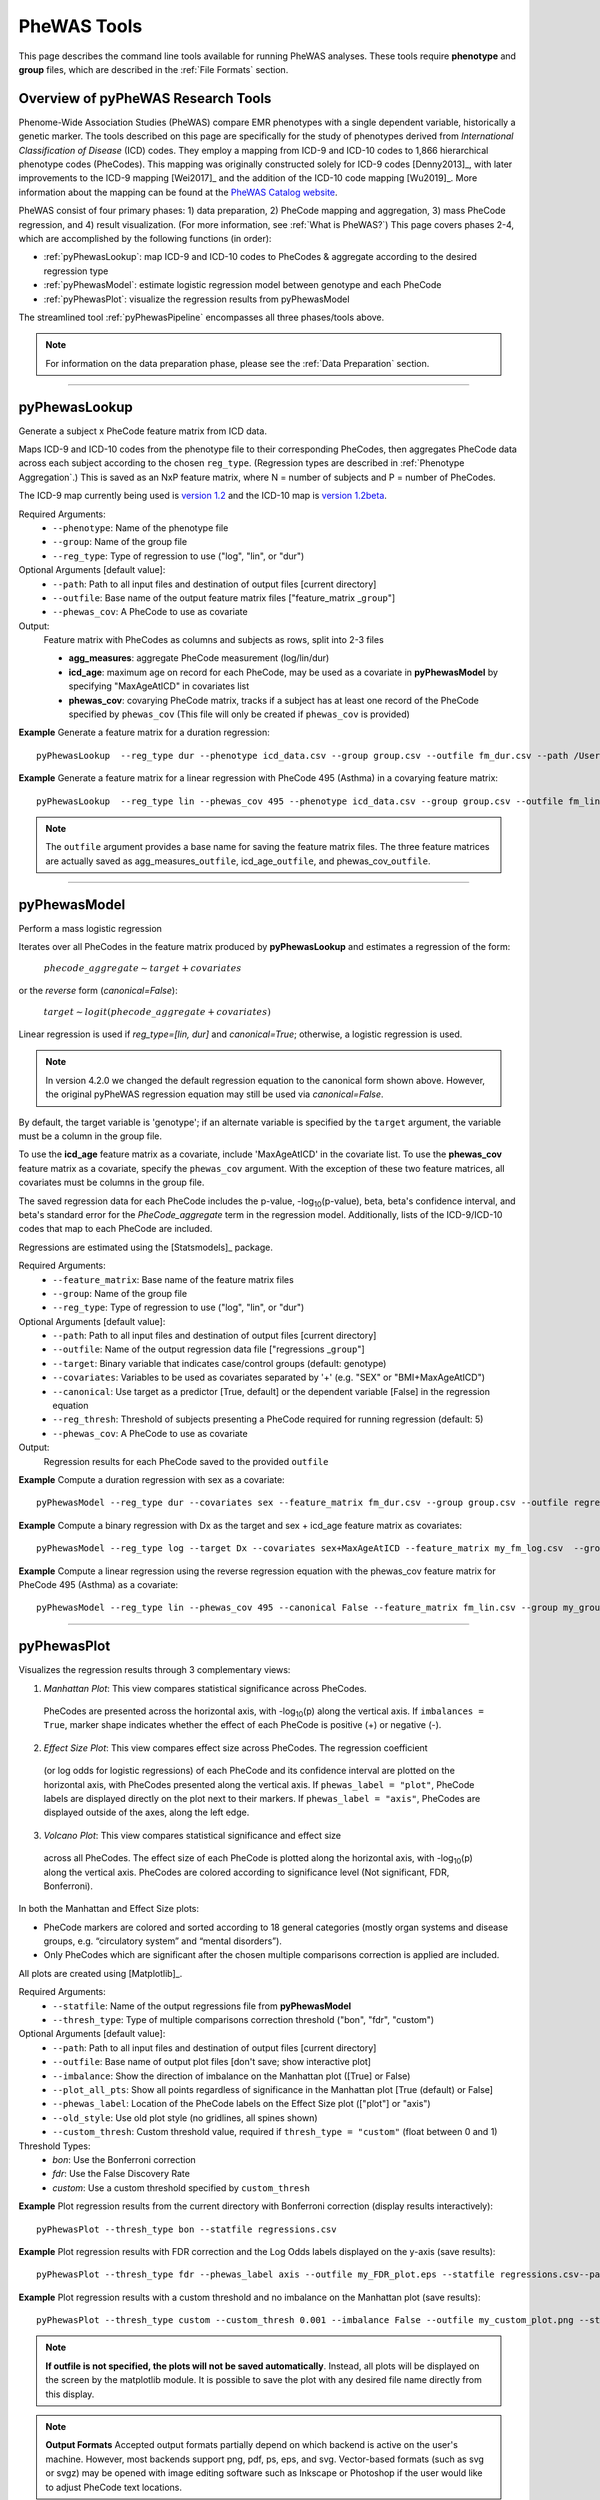 PheWAS Tools
============
This page describes the command line tools available for running PheWAS analyses.
These tools require **phenotype** and **group** files, which are described in the
:ref:`File Formats` section.

Overview of pyPheWAS Research Tools
-----------------------------------
Phenome-Wide Association Studies (PheWAS) compare EMR phenotypes with a single dependent variable,
historically a genetic marker. The tools described on this page are specifically for the study of
phenotypes derived from *International Classification of Disease* (ICD) codes.
They employ a mapping from ICD-9 and ICD-10 codes to 1,866 hierarchical phenotype codes (PheCodes).
This mapping was originally constructed solely for ICD-9 codes [Denny2013]_,
with later improvements to the ICD-9 mapping [Wei2017]_ and the addition of the
ICD-10 code mapping [Wu2019]_. More information about the mapping can be found
at the `PheWAS Catalog website <https://phewascatalog.org>`_.

PheWAS consist of four primary phases: 1) data preparation, 2) PheCode mapping
and aggregation, 3) mass PheCode regression, and 4) result visualization. (For more
information, see :ref:`What is PheWAS?`) This page
covers phases 2-4, which are accomplished by the following functions (in order):

* :ref:`pyPhewasLookup`: map ICD-9 and ICD-10 codes to PheCodes & aggregate
  according to the desired regression type
* :ref:`pyPhewasModel`: estimate logistic regression model between genotype and
  each PheCode
* :ref:`pyPhewasPlot`: visualize the regression results from pyPhewasModel

The streamlined tool :ref:`pyPhewasPipeline` encompasses all three phases/tools above.

.. note:: For information on the data preparation phase, please see the :ref:`Data Preparation` section.

----------

pyPhewasLookup
--------------
Generate a subject x PheCode feature matrix from ICD data.

Maps ICD-9 and ICD-10 codes from the phenotype file to their corresponding PheCodes,
then aggregates PheCode data across each subject according to the chosen ``reg_type``.
(Regression types are described in :ref:`Phenotype Aggregation`.)
This is saved as an NxP feature matrix, where N = number of subjects and
P = number of PheCodes.

The ICD-9 map currently being used is `version 1.2 <https://phewascatalog.org/phecodes>`_
and the ICD-10 map is `version 1.2beta <https://phewascatalog.org/phecodes_icd10>`_.

Required Arguments:
 * ``--phenotype``: 	Name of the phenotype file
 * ``--group``:		    Name of the group file
 * ``--reg_type``:      Type of regression to use ("log", "lin", or "dur")

Optional Arguments [default value]:
 * ``--path``:		    Path to all input files and destination of output files [current directory]
 * ``--outfile``:	    Base name of the output feature matrix files ["feature_matrix _\ ``group``"]
 * ``--phewas_cov``:    A PheCode to use as covariate

Output:
 Feature matrix with PheCodes as columns and subjects as rows, split into 2-3 files

 * **agg_measures**: aggregate PheCode measurement (log/lin/dur)
 * **icd_age**: maximum age on record for each PheCode, may be used as a covariate
   in **pyPhewasModel** by specifying "MaxAgeAtICD" in covariates list
 * **phewas_cov**: covarying PheCode matrix, tracks if a subject has at least one
   record of the PheCode specified by ``phewas_cov`` (This file will only be
   created if ``phewas_cov`` is provided)


**Example** Generate a feature matrix for a duration regression::

		pyPhewasLookup  --reg_type dur --phenotype icd_data.csv --group group.csv --outfile fm_dur.csv --path /Users/me/Documents/EMRdata/

**Example** Generate a feature matrix for a linear regression with PheCode 495 (Asthma) in a covarying feature matrix::

		pyPhewasLookup  --reg_type lin --phewas_cov 495 --phenotype icd_data.csv --group group.csv --outfile fm_lin.csv --path /Users/me/Documents/EMRdata/


.. note:: The ``outfile`` argument provides a base name for saving the feature matrix files.
          The three feature matrices are actually saved as
          agg_measures\_\ ``outfile``\ , icd_age\_\ ``outfile``\ ,
          and phewas_cov\_\ ``outfile``\ .

----------

pyPhewasModel
-------------

Perform a mass logistic regression

Iterates over all PheCodes in the feature matrix produced by **pyPhewasLookup**
and estimates a regression of the form:

  :math:`phecode\_aggregate \sim target + covariates`

or the *reverse* form (`canonical=False`):

  :math:`target \sim logit(phecode\_aggregate + covariates)`

Linear regression is used if `reg_type=[lin, dur]` and `canonical=True`; otherwise, a logistic regression is used.

.. note:: In version 4.2.0 we changed the default regression equation to the canonical form shown above.
  However, the original pyPheWAS regression equation may still be used via `canonical=False`.

By default, the target variable is 'genotype'; if an alternate variable is specified
by the ``target`` argument, the variable must be a column in the group file.

To use the **icd_age** feature matrix as a covariate, include 'MaxAgeAtICD' in
the covariate list. To use the **phewas_cov** feature matrix as a covariate,
specify the ``phewas_cov`` argument. With the exception of these two feature
matrices, all covariates must be columns in the group file.

The saved regression data for each PheCode includes the p-value, -log\ :sub:`10`\ (p-value), beta,
beta's confidence interval, and beta's standard error for the *PheCode_aggregate*
term in the regression model. Additionally, lists of the ICD-9/ICD-10
codes that map to each PheCode are included.

Regressions are estimated using the [Statsmodels]_ package.

Required Arguments:
 * ``--feature_matrix``: Base name of the feature matrix files
 * ``--group``:          Name of the group file
 * ``--reg_type``:       Type of regression to use ("log", "lin", or "dur")

Optional Arguments [default value]:
 * ``--path``:       Path to all input files and destination of output files [current directory]
 * ``--outfile``:    Name of the output regression data file ["regressions _\ ``group``"]
 * ``--target``:     Binary variable that indicates case/control groups (default: genotype)
 * ``--covariates``: Variables to be used as covariates separated by '+' (e.g. "SEX" or "BMI+MaxAgeAtICD")
 * ``--canonical``:  Use target as a predictor [True, default] or the dependent variable [False] in the regression equation
 * ``--reg_thresh``: Threshold of subjects presenting a PheCode required for running regression (default: 5)
 * ``--phewas_cov``: A PheCode to use as covariate

Output:
 Regression results for each PheCode saved to the provided ``outfile``

**Example** Compute a duration regression with sex as a covariate::

		pyPhewasModel --reg_type dur --covariates sex --feature_matrix fm_dur.csv --group group.csv --outfile regressions_dur.csv --path /Users/me/Documents/EMRdata/

**Example** Compute a binary regression with Dx as the target and sex + icd_age feature matrix as covariates::

		pyPhewasModel --reg_type log --target Dx --covariates sex+MaxAgeAtICD --feature_matrix my_fm_log.csv  --group my_group.csv --outfile reg_log.csv

**Example** Compute a linear regression using the reverse regression equation with the phewas_cov feature matrix for PheCode 495 (Asthma) as a covariate::

		pyPhewasModel --reg_type lin --phewas_cov 495 --canonical False --feature_matrix fm_lin.csv --group my_group.csv --outfile reg_lin_phe495.csv


-----------

pyPhewasPlot
------------

Visualizes the regression results through 3 complementary views:

1. *Manhattan Plot*: This view compares statistical significance across PheCodes.
  PheCodes are presented across the horizontal axis, with -log\ :sub:`10`\ (p) along
  the vertical axis. If ``imbalances = True``\ , marker shape indicates whether
  the effect of each PheCode is positive (+) or negative (-).
2. *Effect Size Plot*: This view compares effect size across PheCodes. The regression coefficient 
  (or log odds for logistic regressions)
  of each PheCode and its confidence interval are plotted on the horizontal axis,
  with PheCodes presented along the vertical axis. If ``phewas_label = "plot"``\ ,
  PheCode labels are displayed directly on the plot next to their markers. If ``phewas_label = "axis"``\ ,
  PheCodes are displayed outside of the axes, along the left edge.
3. *Volcano Plot*: This view compares statistical significance and effect size
  across all PheCodes. The effect size of each PheCode is plotted along the
  horizontal axis, with -log\ :sub:`10`\ (p) along the vertical axis.
  PheCodes are colored according to significance level (Not significant, FDR, Bonferroni).

In both the Manhattan and Effect Size plots:

* PheCode markers are colored and sorted according to 18 general categories
  (mostly organ systems and disease groups, e.g. “circulatory system” and
  “mental disorders”).
* Only PheCodes which are significant after the chosen multiple comparisons
  correction is applied are included.

All plots are created using [Matplotlib]_.

Required Arguments:
 * ``--statfile``:		Name of the output regressions file from **pyPhewasModel**
 * ``--thresh_type``:	Type of multiple comparisons correction threshold ("bon", "fdr", "custom")

Optional Arguments [default value]:
 * ``--path``:          Path to all input files and destination of output files [current directory]
 * ``--outfile``:       Base name of output plot files [don't save; show interactive plot]
 * ``--imbalance``:     Show the direction of imbalance on the Manhattan plot ([True] or False)
 * ``--plot_all_pts``:  Show all points regardless of significance in the Manhattan plot [True (default) or False]
 * ``--phewas_label``:  Location of the PheCode labels on the Effect Size plot (["plot"] or "axis")
 * ``--old_style``:     Use old plot style (no gridlines, all spines shown)
 * ``--custom_thresh``: Custom threshold value, required if ``thresh_type = "custom"`` (float between 0 and 1)

Threshold Types:
 * *bon*:	    Use the Bonferroni correction
 * *fdr*:	    Use the False Discovery Rate
 * *custom*:	Use a custom threshold specified by ``custom_thresh``

**Example** Plot regression results from the current directory with Bonferroni correction (display results interactively)::

		pyPhewasPlot --thresh_type bon --statfile regressions.csv

**Example** Plot regression results with FDR correction and the Log Odds labels displayed on the y-axis (save results)::

		pyPhewasPlot --thresh_type fdr --phewas_label axis --outfile my_FDR_plot.eps --statfile regressions.csv--path /Users/me/Documents/EMRdata/

**Example** Plot regression results with a custom threshold and no imbalance on the Manhattan plot (save results)::

		pyPhewasPlot --thresh_type custom --custom_thresh 0.001 --imbalance False --outfile my_custom_plot.png --statfile regressions.csv --path /Users/me/Documents/EMRdata/


.. note:: **If outfile is not specified, the plots will not be saved automatically**.
    Instead, all plots will be displayed on the screen by the matplotlib module. It
    is possible to save the plot with any desired file name directly from this display.

.. note:: **Output Formats** Accepted output formats partially depend on which backend is
    active on the user's machine. However, most backends support png, pdf, ps, eps, and svg.
    Vector-based formats (such as svg or svgz) may be opened with image editing software such as Inkscape or
    Photoshop if the user would like to adjust PheCode text locations.

----------

pyPhewasPipeline
----------------

**pyPhewasPipeline** is a streamlined combination of **pyPhewasLookup**, **pyPhewasModel**,
and **pyPhewasPlot**. If using all default values for optional arguments,
it takes a group file, phenotype file, and regression type and (1) creates the feature
matrix, (2) runs the regressions, and (3) saves Manhattan, Effect Size, and Volcano plots with
both Bonferroni and False Discovery Rate thresholds. All intermediate files
are saved with the ``postfix`` argument appended to the file name.


Required Arguments:
 * ``--phenotype``: Name of the phenotype file
 * ``--group``:     Name of the group file
 * ``--reg_type``:  Type of regression to use ("log", "lin", or "dur")

Optional Arguments [default value]:
 * ``--path``: Path to all input files and destination of output files [current directory]
 * ``--postfix``: Descriptive postfix for output files ["_\ ``covariates``\ _\ ``group``"]
 * ``--target``: Binary variable that indicates case/control groups (default: genotype)
 * ``--covariates``: Variables to be used as covariates separated by '+' (e.g. "SEX" or "BMI+MaxAgeAtICD")
 * ``--phewas_cov``: A PheCode to use as covariate
 * ``--canonical``: Use target as a predictor [True, default] or the dependent variable [False] in the regression equation
 * ``--reg_thresh``: Threshold of subjects presenting a PheCode required for running regression (default: 5)
 * ``--thresh_type``: Type of multiple comparisons correction threshold ("bon", "fdr", "custom")
 * ``--custom_thresh``: Custom threshold value, required if ``thresh_type = "custom"`` (float between 0 and 1)
 * ``--imbalance``: Show the direction of imbalance on the Manhattan plot ([True] or False)
 * ``--plot_all_pts``: Show all points regardless of significance in the Manhattan plot [True (default) or False]
 * ``--phewas_label``: Location of the PheCode labels on the Effect Size plot (["plot"] or "axis")
 * ``--old_style``: Use old plot style (no gridlines, all spines shown)
 * ``--plot_format``: Format for plot files ["png"]


**Example** Run a duration experiment with all default arguments::

		pyPhewasPipeline --reg_type dur --phenotype icd_data.csv --group group.csv

**Example** Run a binary experiment with covariates sex and race, plotting the results with FDR correction, and saving all files with the postfix "binary_prelim"::

		pyPhewasPipeline --reg_type log --covariates sex+race --thresh_type fdr --postfix binary_prelim --phenotype icd_data.csv --group group.csv
